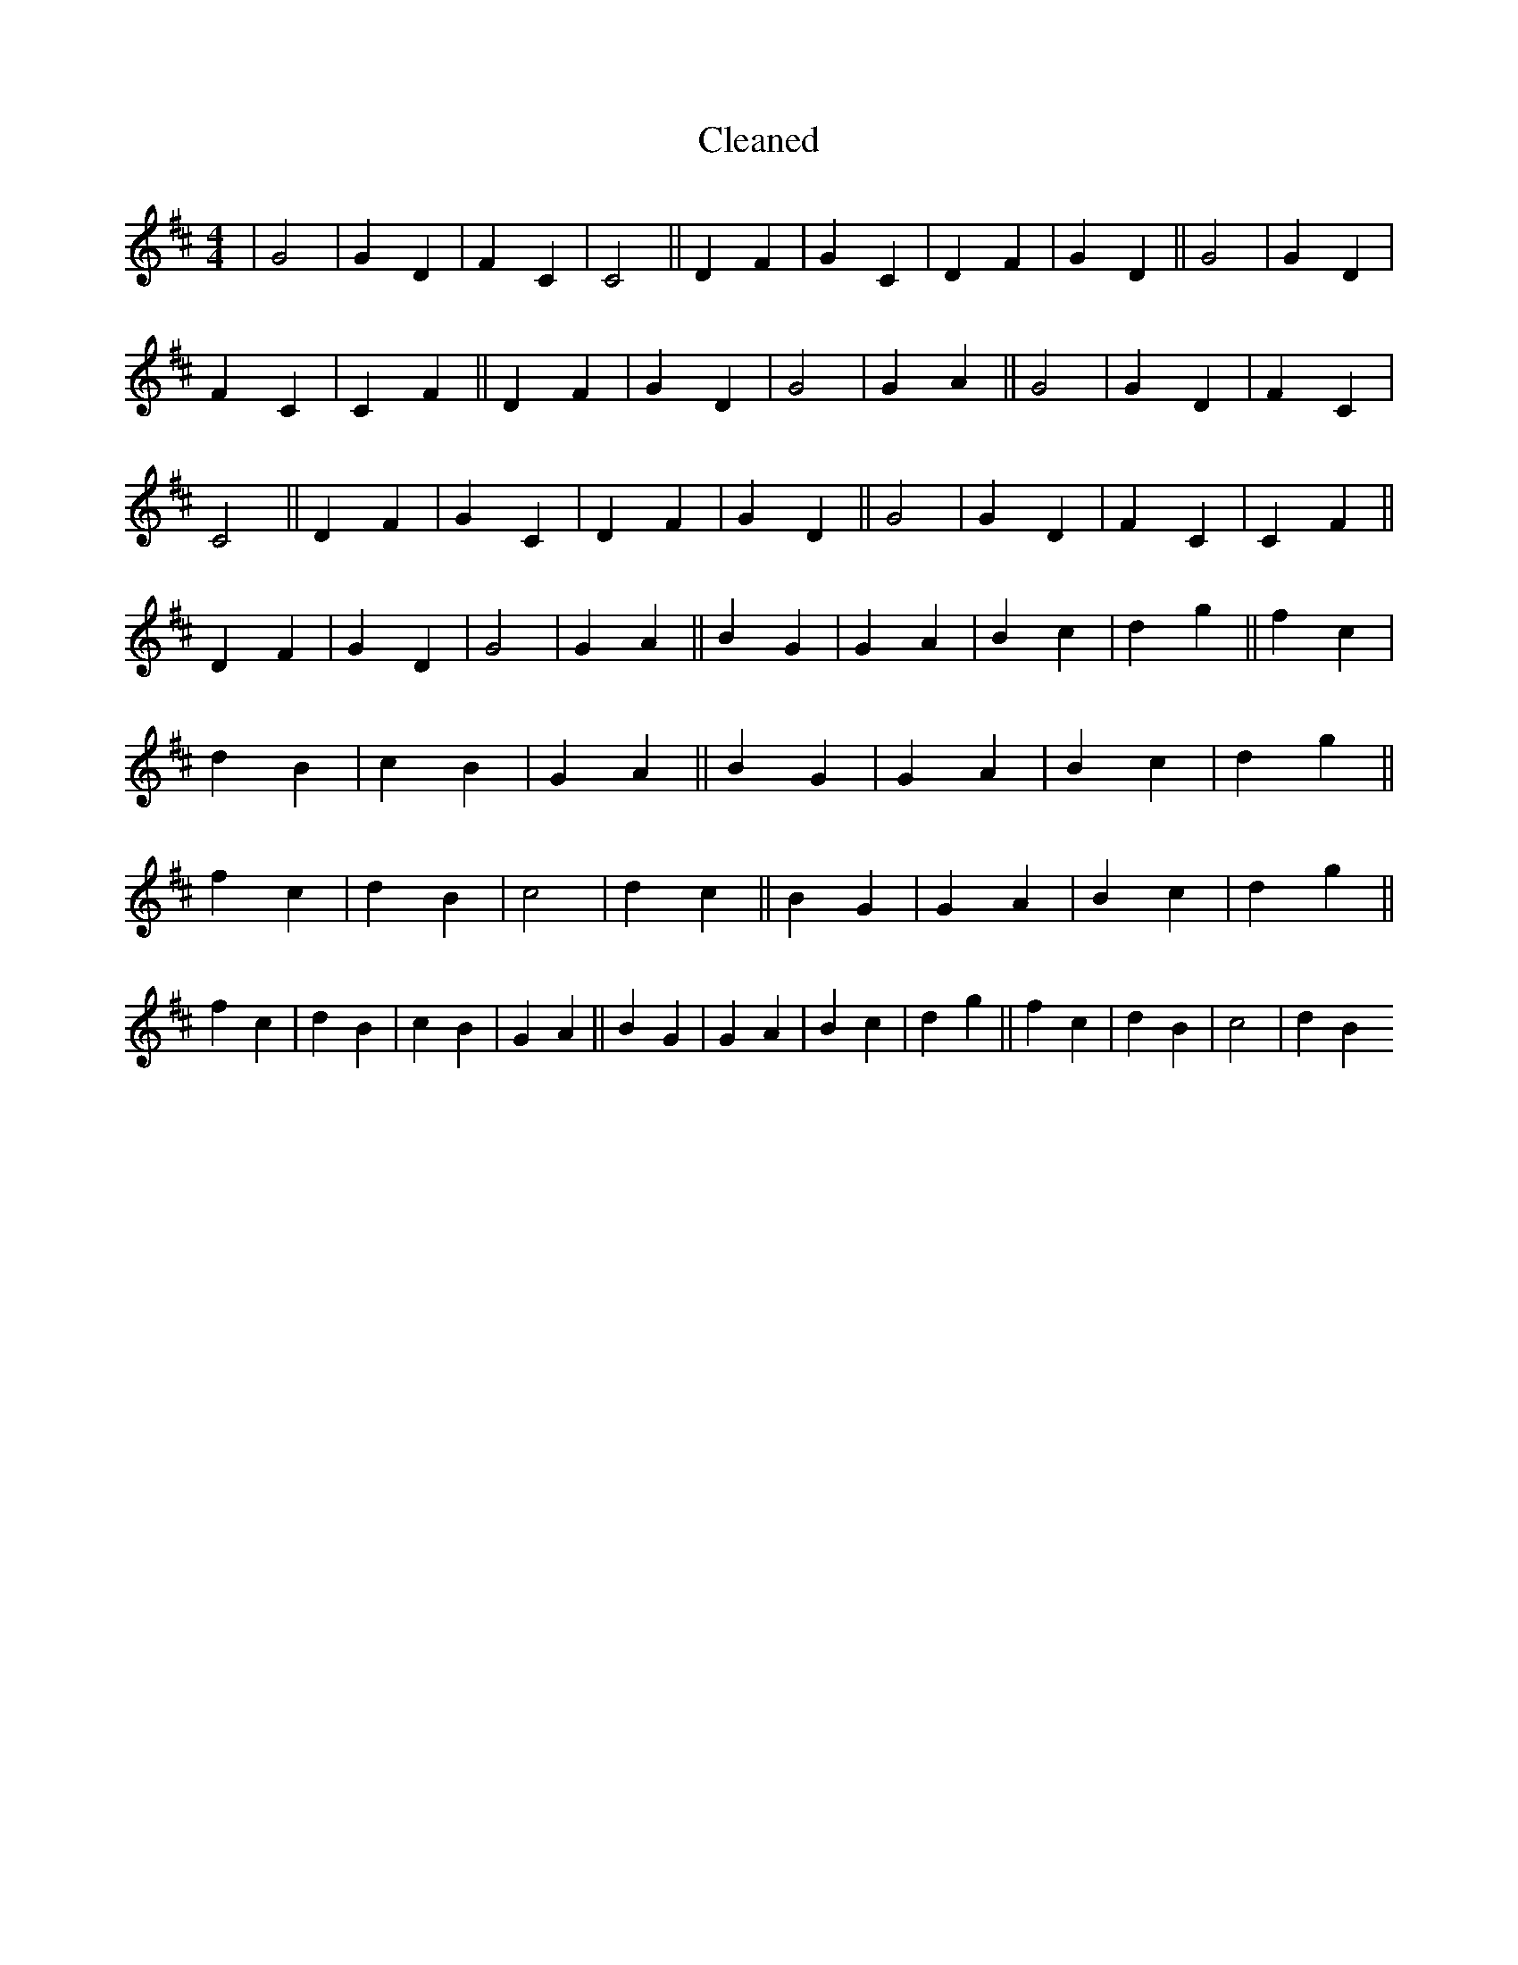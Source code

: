 X:44
T: Cleaned
M:4/4
K: DMaj
|G4|G2D2|F2C2|C4||D2F2|G2C2|D2F2|G2D2||G4|G2D2|F2C2|C2F2||D2F2|G2D2|G4|G2A2||G4|G2D2|F2C2|C4||D2F2|G2C2|D2F2|G2D2||G4|G2D2|F2C2|C2F2||D2F2|G2D2|G4|G2A2||B2G2|G2A2|B2c2|d2g2||f2c2|d2B2|c2B2|G2A2||B2G2|G2A2|B2c2|d2g2||f2c2|d2B2|c4|d2c2||B2G2|G2A2|B2c2|d2g2||f2c2|d2B2|c2B2|G2A2||B2G2|G2A2|B2c2|d2g2||f2c2|d2B2|c4|d2B2